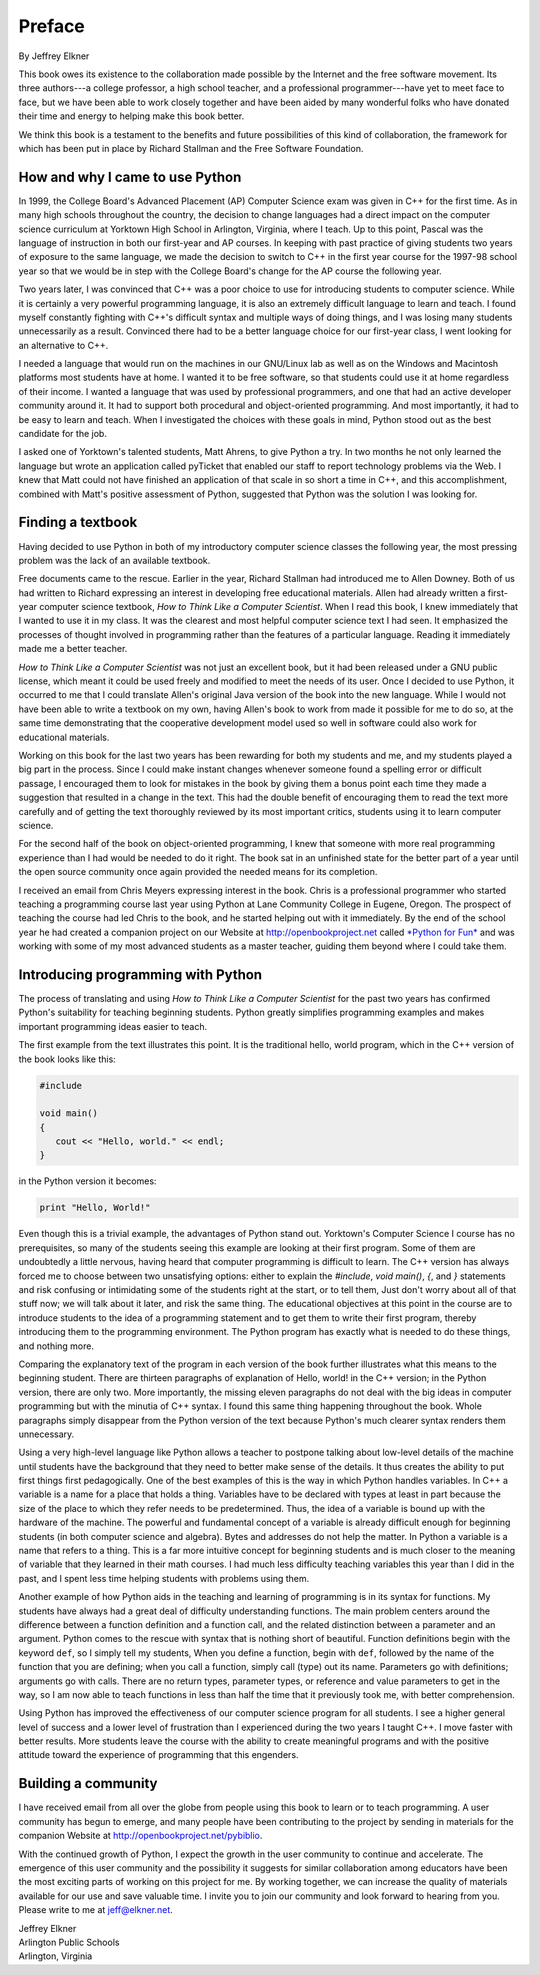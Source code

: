 Preface
=======

By Jeffrey Elkner

This book owes its existence to the collaboration made possible by the Internet
and the free software movement. Its three authors---a college professor, a high
school teacher, and a professional programmer---have yet to meet face to face,
but we have been able to work closely together and have been aided by many
wonderful folks who have donated their time and energy to helping make this
book better.

We think this book is a testament to the benefits and future possibilities of
this kind of collaboration, the framework for which has been put in place by
Richard Stallman and the Free Software Foundation.


How and why I came to use Python
--------------------------------

In 1999, the College Board's Advanced Placement (AP) Computer Science exam was
given in C++ for the first time. As in many high schools throughout the
country, the decision to change languages had a direct impact on the computer
science curriculum at Yorktown High School in Arlington, Virginia, where I
teach. Up to this point, Pascal was the language of instruction in both our
first-year and AP courses. In keeping with past practice of giving students two
years of exposure to the same language, we made the decision to switch to C++
in the first year course for the 1997-98 school year so that we would be in
step with the College Board's change for the AP course the following year.

Two years later, I was convinced that C++ was a poor choice to use for
introducing students to computer science. While it is certainly a very powerful
programming language, it is also an extremely difficult language to learn and
teach. I found myself constantly fighting with C++'s difficult syntax and
multiple ways of doing things, and I was losing many students unnecessarily as
a result. Convinced there had to be a better language choice for our first-year
class, I went looking for an alternative to C++.

I needed a language that would run on the machines in our GNU/Linux lab as well
as on the Windows and Macintosh platforms most students have at home. I wanted
it to be free software, so that students could use it at home regardless of
their income. I wanted a language that was used by professional programmers,
and one that had an active developer community around it. It had to support
both procedural and object-oriented programming. And most importantly, it had
to be easy to learn and teach. When I investigated the choices with these goals
in mind, Python stood out as the best candidate for the job.

I asked one of Yorktown's talented students, Matt Ahrens, to give Python a try.
In two months he not only learned the language but wrote an application called
pyTicket that enabled our staff to report technology problems via the Web. I
knew that Matt could not have finished an application of that scale in so short
a time in C++, and this accomplishment, combined with Matt's positive
assessment of Python, suggested that Python was the solution I was looking for.


Finding a textbook
------------------

Having decided to use Python in both of my introductory computer science
classes the following year, the most pressing problem was the lack of an
available textbook.

Free documents came to the rescue. Earlier in the year, Richard Stallman had
introduced me to Allen Downey. Both of us had written to Richard expressing an
interest in developing free educational materials. Allen had already written a
first-year computer science textbook, *How to Think Like a Computer Scientist*.
When I read this book, I knew immediately that I wanted to use it in my class.
It was the clearest and most helpful computer science text I had seen. It
emphasized the processes of thought involved in programming rather than the
features of a particular language. Reading it immediately made me a better
teacher.

*How to Think Like a Computer Scientist* was not just an excellent book, but it
had been released under a GNU public license, which meant it could be used
freely and modified to meet the needs of its user.  Once I decided to use
Python, it occurred to me that I could translate Allen's original Java version
of the book into the new language. While I would not have been able to write a
textbook on my own, having Allen's book to work from made it possible for me to
do so, at the same time demonstrating that the cooperative development model
used so well in software could also work for educational materials.

Working on this book for the last two years has been rewarding for both my
students and me, and my students played a big part in the process. Since I
could make instant changes whenever someone found a spelling error or difficult
passage, I encouraged them to look for mistakes in the book by giving them a
bonus point each time they made a suggestion that resulted in a change in the
text. This had the double benefit of encouraging them to read the text more
carefully and of getting the text thoroughly reviewed by its most important
critics, students using it to learn computer science.

For the second half of the book on object-oriented programming, I knew that
someone with more real programming experience than I had would be needed to do
it right. The book sat in an unfinished state for the better part of a year
until the open source community once again provided the needed means for its
completion.

I received an email from Chris Meyers expressing interest in the book.  Chris
is a professional programmer who started teaching a programming course last
year using Python at Lane Community College in Eugene, Oregon. The prospect of
teaching the course had led Chris to the book, and he started helping out with
it immediately. By the end of the school year he had created a companion
project on our Website at `http://openbookproject.net <http://openbookproject.net>`__ called `*Python for Fun* <http://openbookproject.net/py4fun>`__ and was
working with some of my most advanced students as a master teacher, guiding
them beyond where I could take them.


Introducing programming with Python
-----------------------------------

The process of translating and using *How to Think Like a Computer Scientist*
for the past two years has confirmed Python's suitability for teaching
beginning students. Python greatly simplifies programming examples and makes
important programming ideas easier to teach.

The first example from the text illustrates this point. It is the traditional
hello, world program, which in the C++ version of the book looks like this:

.. sourcecode:: c++ 
    
    #include 
    
    void main()
    {
       cout << "Hello, world." << endl;
    }


in the Python version it becomes:

.. sourcecode:: python
    
    print "Hello, World!"

Even though this is a trivial example, the advantages of Python stand out.
Yorktown's Computer Science I course has no prerequisites, so many of the
students seeing this example are looking at their first program. Some of them
are undoubtedly a little nervous, having heard that computer programming is
difficult to learn. The C++ version has always forced me to choose between two
unsatisfying options: either to explain the `#include`, `void main()`, `{`, and
`}` statements and risk confusing or intimidating some of the students right at
the start, or to tell them, Just don't worry about all of that stuff now; we
will talk about it later, and risk the same thing. The educational objectives
at this point in the course are to introduce students to the idea of a
programming statement and to get them to write their first program, thereby
introducing them to the programming environment. The Python program has exactly
what is needed to do these things, and nothing more.

Comparing the explanatory text of the program in each version of the book
further illustrates what this means to the beginning student.  There are
thirteen paragraphs of explanation of Hello, world! in the C++ version; in the
Python version, there are only two. More importantly, the missing eleven
paragraphs do not deal with the big ideas in computer programming but with the
minutia of C++ syntax. I found this same thing happening throughout the book.
Whole paragraphs simply disappear from the Python version of the text because
Python's much clearer syntax renders them unnecessary.

Using a very high-level language like Python allows a teacher to postpone
talking about low-level details of the machine until students have the
background that they need to better make sense of the details. It thus creates
the ability to put first things first pedagogically. One of the best examples
of this is the way in which Python handles variables. In C++ a variable is a
name for a place that holds a thing. Variables have to be declared with types
at least in part because the size of the place to which they refer needs to be
predetermined. Thus, the idea of a variable is bound up with the hardware of
the machine. The powerful and fundamental concept of a variable is already
difficult enough for beginning students (in both computer science and algebra).
Bytes and addresses do not help the matter. In Python a variable is a name that
refers to a thing. This is a far more intuitive concept for beginning students
and is much closer to the meaning of variable that they learned in their math
courses. I had much less difficulty teaching variables this year than I did in
the past, and I spent less time helping students with problems using them.

Another example of how Python aids in the teaching and learning of programming
is in its syntax for functions. My students have always had a great deal of
difficulty understanding functions. The main problem centers around the
difference between a function definition and a function call, and the related
distinction between a parameter and an argument. Python comes to the rescue
with syntax that is nothing short of beautiful. Function definitions begin with
the keyword ``def``, so I simply tell my students, When you define a function,
begin with ``def``, followed by the name of the function that you are defining;
when you call a function, simply call (type) out its name. Parameters go with
definitions; arguments go with calls. There are no return types, parameter
types, or reference and value parameters to get in the way, so I am now able to
teach functions in less than half the time that it previously took me, with
better comprehension.

Using Python has improved the effectiveness of our computer science program for
all students. I see a higher general level of success and a lower level of
frustration than I experienced during the two years I taught C++. I move faster
with better results. More students leave the course with the ability to create
meaningful programs and with the positive attitude toward the experience of
programming that this engenders.


Building a community
--------------------

I have received email from all over the globe from people using this book to
learn or to teach programming. A user community has begun to emerge, and many
people have been contributing to the project by sending in materials for the
companion Website at `http://openbookproject.net/pybiblio <http://openbookproject.net/pybiblio>`__.

With the continued growth of Python, I expect the growth in the user community
to continue and accelerate. The emergence of this user community and the
possibility it suggests for similar collaboration among educators have been the
most exciting parts of working on this project for me. By working together, we
can increase the quality of materials available for our use and save valuable
time. I invite you to join our community and look forward to hearing from you.
Please write to me at `jeff@elkner.net <mailto:jeff@elkner.net>`__.

| Jeffrey Elkner
| Arlington Public Schools
| Arlington, Virginia
